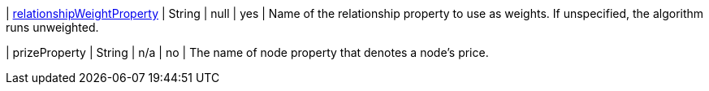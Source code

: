 | xref:common-usage/running-algos.adoc#common-configuration-relationship-weight-property[relationshipWeightProperty] | String          | null  | yes | Name of the relationship property to use as weights. If unspecified, the algorithm runs unweighted.

| prizeProperty | String | n/a | no | The name of node property that denotes a node's price.
